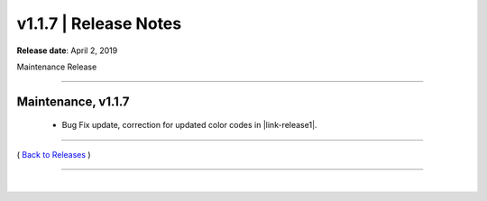 ===============================
 v1.1.7 \| Release Notes
===============================


**Release date**: April 2, 2019

Maintenance Release

--------------

Maintenance, v1.1.7
-----------------------

    * Bug Fix update, correction for updated color codes in |link-release1|.


.. |link-release1| raw:: html

    <a href="https://github.com/fstab50/pyaws" target="_blank">pyaws library</a>



--------------

( `Back to Releases <./toctree_releases.html>`__ )

--------------

|
